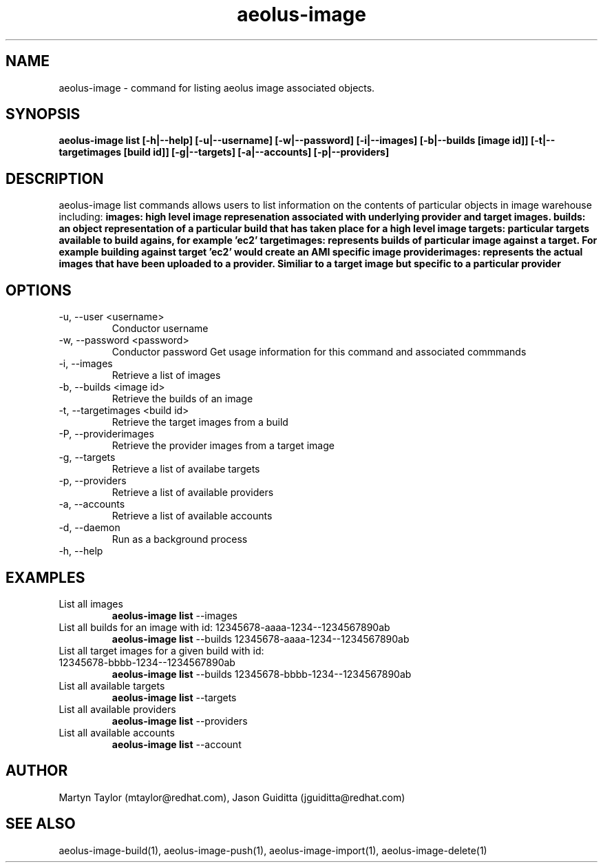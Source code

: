 .TH aeolus-image 1  "July 07, 2011" "version 0.4" "USER COMMANDS"
.SH NAME
aeolus-image \- command for listing aeolus image associated objects.
.SH SYNOPSIS
.B aeolus-image list [\-h|--help] [\-u|--username] [\-w|--password] [\-i|--images] [\-b|--builds [image id]] [\-t|--targetimages [build id]] [\-g|--targets] [\-a|--accounts] [\-p|--providers]
.SH DESCRIPTION
aeolus-image list commands allows users to list information on the contents of particular objects in image warehouse including:
.B images: high level image represenation associated with underlying provider and target images.
.B builds: an object representation of a particular build that has taken place for a high level image
.B targets: particular targets available to build agains, for example 'ec2'
.B targetimages: represents builds of particular image against a target.  For example building against target 'ec2' would create an AMI specific image
.B providerimages: represents the actual images that have been uploaded to a provider.  Similiar to a target image but specific to a particular provider
.SH OPTIONS
.TP
\-u, --user <username>
Conductor username
.TP
\-w, --password <password>
Conductor password
Get usage information for this command and associated commmands
.TP
\-i, --images
Retrieve a list of images
.TP
\-b, --builds <image id>
Retrieve the builds of an image
.TP
\-t, --targetimages <build id>
Retrieve the target images from a build
.TP
\-P, --providerimages
Retrieve the provider images from a target image
.TP
\-g, --targets
Retrieve a list of availabe targets
.TP
\-p, --providers
Retrieve a list of available providers
.TP
\-a, --accounts
Retrieve a list of available accounts
.TP
\-d, --daemon
Run as a background process
.TP
\-h, --help
.SH EXAMPLES
.TP
List all images
.B aeolus-image list
\--images
.TP
List all builds for an image with id: 12345678-aaaa-1234--1234567890ab
.B aeolus-image list
\--builds 12345678-aaaa-1234--1234567890ab
.TP
List all target images for a given build with id: 12345678-bbbb-1234--1234567890ab
.B aeolus-image list
\--builds 12345678-bbbb-1234--1234567890ab
.TP
List all available targets
.B aeolus-image list
\--targets
.TP
List all available providers
.B aeolus-image list
\--providers
.TP
List all available accounts
.B aeolus-image list
\--account
.SH AUTHOR
Martyn Taylor (mtaylor@redhat.com), Jason Guiditta (jguiditta@redhat.com)
.SH SEE ALSO
aeolus-image-build(1), aeolus-image-push(1), aeolus-image-import(1), aeolus-image-delete(1)
